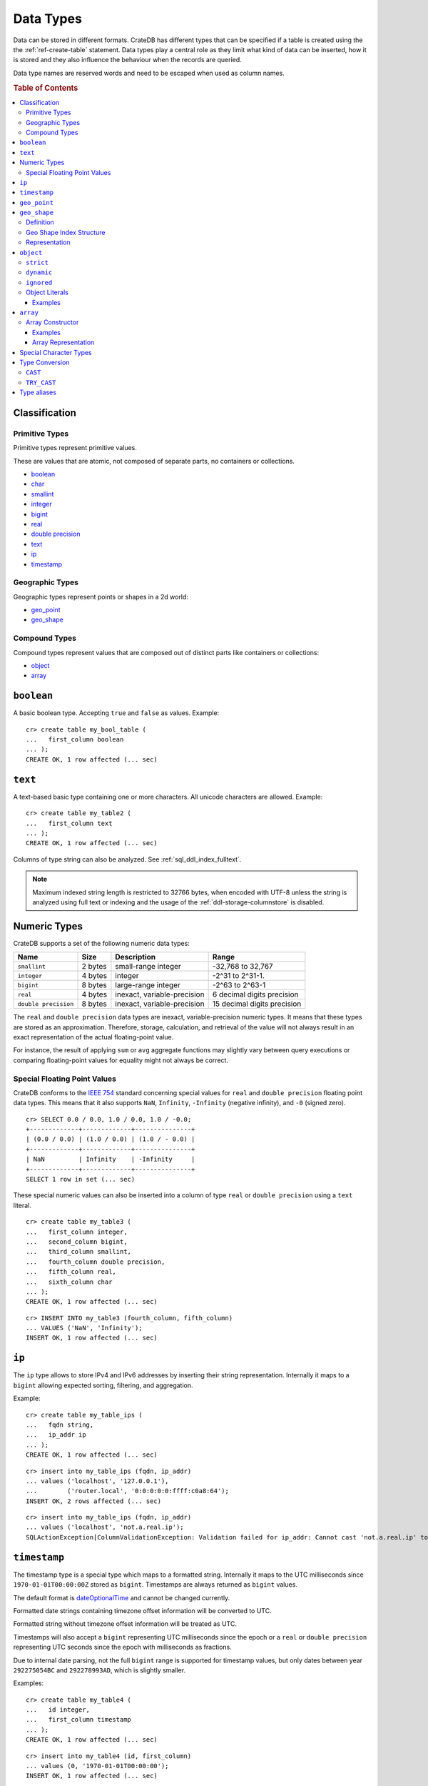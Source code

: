 .. highlight:: psql

.. _data-types:

==========
Data Types
==========

Data can be stored in different formats. CrateDB has different types that can
be specified if a table is created using the the :ref:`ref-create-table`
statement. Data types play a central role as they limit what kind of data can
be inserted, how it is stored and they also influence the behaviour when the
records are queried.

Data type names are reserved words and need to be escaped when used as column
names.

.. rubric:: Table of Contents

.. contents::
   :local:

Classification
==============

.. _sql_ddl_datatypes_primitives:

Primitive Types
---------------

Primitive types represent primitive values.

These are values that are atomic, not composed of separate parts, no containers
or collections.

* `boolean`_
* `char <special character types_>`_
* `smallint <numeric types_>`_
* `integer <numeric types_>`_
* `bigint <numeric types_>`_
* `real <numeric types_>`_
* `double precision <numeric types_>`_
* `text`_
* `ip`_
* `timestamp`_

.. _sql_ddl_datatypes_geographic:

Geographic Types
----------------

Geographic types represent points or shapes in a 2d world:

* `geo_point`_
* `geo_shape`_

.. _sql_ddl_datatypes_compound:

Compound Types
--------------

Compound types represent values that are composed out of distinct parts like
containers or collections:

* `object`_
* `array`_

``boolean``
===========

A basic boolean type. Accepting ``true`` and ``false`` as values. Example::

    cr> create table my_bool_table (
    ...   first_column boolean
    ... );
    CREATE OK, 1 row affected (... sec)

.. hide:

    cr> drop table my_bool_table;
    DROP OK, 1 row affected (... sec)

.. _data-type-text:

``text``
========

A text-based basic type containing one or more characters. All unicode
characters are allowed. Example::

    cr> create table my_table2 (
    ...   first_column text
    ... );
    CREATE OK, 1 row affected (... sec)

Columns of type string can also be analyzed. See :ref:`sql_ddl_index_fulltext`.

.. NOTE::

   Maximum indexed string length is restricted to 32766 bytes, when encoded
   with UTF-8 unless the string is analyzed using full text or indexing and
   the usage of the :ref:`ddl-storage-columnstore` is disabled.

Numeric Types
=============

CrateDB supports a set of the following numeric data types:

+----------------------+----------+-----------------------------+-----------------------------+
| Name                 | Size     | Description                 | Range                       |
+======================+==========+=============================+=============================+
| ``smallint``         | 2 bytes  | small-range integer         | -32,768 to 32,767           |
+----------------------+----------+-----------------------------+-----------------------------+
| ``integer``          | 4 bytes  | integer                     | -2^31 to 2^31-1.            |
+----------------------+----------+-----------------------------+-----------------------------+
| ``bigint``           | 8 bytes  | large-range integer         | -2^63 to 2^63-1             |
+----------------------+----------+-----------------------------+-----------------------------+
| ``real``             | 4 bytes  | inexact, variable-precision | 6 decimal digits precision  |
+----------------------+----------+-----------------------------+-----------------------------+
| ``double precision`` | 8 bytes  | inexact, variable-precision | 15 decimal digits precision |
+----------------------+----------+-----------------------------+-----------------------------+

The ``real`` and ``double precision`` data types are inexact, variable-precision
numeric types. It means that these types are stored as an approximation.
Therefore, storage, calculation, and retrieval of the value will not always
result in an exact representation of the actual floating-point value.

For instance, the result of applying ``sum`` or ``avg`` aggregate functions may
slightly vary between query executions or comparing floating-point values for
equality might not always be correct.

Special Floating Point Values
-----------------------------

CrateDB conforms to the `IEEE 754`_ standard concerning special values for
``real`` and ``double precision`` floating point data types. This means that
it also supports  ``NaN``, ``Infinity``, ``-Infinity`` (negative infinity),
and ``-0`` (signed zero).

::

    cr> SELECT 0.0 / 0.0, 1.0 / 0.0, 1.0 / -0.0;
    +-------------+-------------+---------------+
    | (0.0 / 0.0) | (1.0 / 0.0) | (1.0 / - 0.0) |
    +-------------+-------------+---------------+
    | NaN         | Infinity    | -Infinity     |
    +-------------+-------------+---------------+
    SELECT 1 row in set (... sec)

These special numeric values can also be inserted into a column of type
``real`` or ``double precision`` using a ``text`` literal.

::

    cr> create table my_table3 (
    ...   first_column integer,
    ...   second_column bigint,
    ...   third_column smallint,
    ...   fourth_column double precision,
    ...   fifth_column real,
    ...   sixth_column char
    ... );
    CREATE OK, 1 row affected (... sec)

::

    cr> INSERT INTO my_table3 (fourth_column, fifth_column)
    ... VALUES ('NaN', 'Infinity');
    INSERT OK, 1 row affected (... sec)


``ip``
======

The ``ip`` type allows to store IPv4 and IPv6 addresses by inserting their string
representation. Internally it maps to a ``bigint`` allowing expected sorting,
filtering, and aggregation.

Example::

    cr> create table my_table_ips (
    ...   fqdn string,
    ...   ip_addr ip
    ... );
    CREATE OK, 1 row affected (... sec)

::

    cr> insert into my_table_ips (fqdn, ip_addr)
    ... values ('localhost', '127.0.0.1'),
    ...        ('router.local', '0:0:0:0:0:ffff:c0a8:64');
    INSERT OK, 2 rows affected (... sec)

::

    cr> insert into my_table_ips (fqdn, ip_addr)
    ... values ('localhost', 'not.a.real.ip');
    SQLActionException[ColumnValidationException: Validation failed for ip_addr: Cannot cast 'not.a.real.ip' to type ip]

.. _data-type-timestamp:

``timestamp``
=============

The timestamp type is a special type which maps to a formatted string.
Internally it maps to the UTC milliseconds since ``1970-01-01T00:00:00Z`` stored
as ``bigint``. Timestamps are always returned as ``bigint`` values.

The default format is dateOptionalTime_ and cannot be changed currently.

Formatted date strings containing timezone offset information will be converted
to UTC.

Formatted string without timezone offset information will be treated as UTC.

Timestamps will also accept a ``bigint`` representing UTC milliseconds since
the epoch or a ``real`` or ``double precision`` representing UTC seconds since
the epoch with milliseconds as fractions.

Due to internal date parsing, not the full ``bigint`` range is supported for
timestamp values, but only dates between year ``292275054BC`` and
``292278993AD``, which is slightly smaller.

Examples::

    cr> create table my_table4 (
    ...   id integer,
    ...   first_column timestamp
    ... );
    CREATE OK, 1 row affected (... sec)

::

    cr> insert into my_table4 (id, first_column)
    ... values (0, '1970-01-01T00:00:00');
    INSERT OK, 1 row affected (... sec)

::

    cr> insert into my_table4 (id, first_column)
    ... values (1, '1970-01-01T00:00:00+0100');
    INSERT OK, 1 row affected (... sec)

::

    cr> insert into my_table4 (id, first_column) values (2, 0);
    INSERT OK, 1 row affected (... sec)

::

    cr> insert into my_table4 (id, first_column) values (3, 1.0);
    INSERT OK, 1 row affected (... sec)

::

    cr> insert into my_table4 (id, first_column) values (3, 'wrong');
    SQLActionException[ColumnValidationException: Validation failed for first_column: Cannot cast 'wrong' to type timestamp]

.. CAUTION::

    When inserting timestamps smaller than ``-999999999999999`` (equals to
    ``-29719-04-05T22:13:20.001Z``) or bigger than ``999999999999999`` (equals to
    ``33658-09-27T01:46:39.999Z``) rouding issues may occur.

.. NOTE::

    If a column is dynamically created the type detection won't recognize
    timestamps. That means columns of type timestamp must always be declared beforehand.

.. _geo_point_data_type:

``geo_point``
=============

The ``geo_point`` type is used to store latitude and longitude geo coordinates.

Columns with the ``geo_point`` type are represented and inserted using an array
of doubles in the following format::

    [<lon_value>, <lat_value>]

Alternatively a `WKT`_ string can also be used to declare geo points::

    'POINT ( <lon_value> <lat_value> )'

.. NOTE::

    Empty geo points are not supported.

    Additionally, if a column is dynamically created the type detection won't
    recognize neither WKT strings nor double arrays. That means columns of type
    geo_point must always be declared beforehand.

Create table example::

    cr> create table my_table_geopoint (
    ...   id integer primary key,
    ...   pin geo_point
    ... ) with (number_of_replicas = 0)
    CREATE OK, 1 row affected (... sec)

.. _geo_shape_data_type:

``geo_shape``
=============

The ``geo_shape`` type is used to store geometric shapes defined as `GeoJSON
geometry objects`_.

A geo_shape column can store different kinds of `GeoJSON geometry objects`_.
Thus it is possible to store e.g. ``LineString`` and ``MultiPolygon`` shapes in
the same column.

.. NOTE::

    3D coordinates are not supported.

    Empty ``Polygon`` and ``LineString`` geo shapes are not supported.

Definition
----------

To define a geo_shape column::

    <columnName> geo_shape

A geographical index with default parameters is created implicitly to allow for
geographical queries.

The default definition for the column type is::

    <columnName> geo_shape INDEX USING geohash WITH (precision='50m', distance_error_pct=0.025)

There are two geographic index types: ``geohash`` (the default) and
``quadtree``. These indices are only allowed on geo_shape columns. For more
information, see :ref:`geo_shape_data_type_index`.

Both of these index types accept the following parameters:

:precision:
  (Default: ``50m``) Define the maximum precision of the used index and
  thus for all indexed shapes. Given as string containing a number and
  an optional distance unit (defaults to ``m``).

  Supported units are ``inch`` (``in``), ``yard`` (``yd``), ``miles``
  (``mi``), ``kilometers`` (``km``), ``meters`` (``m``), ``centimeters``
  (``cm``), ``millimeters`` (``mm``).

:distance_error_pct:
  (Default: ``0.025`` (2,5%)) The measure of acceptable error for shapes
  stored in this column expressed as a percentage value of the shape
  size The allowed maximum is ``0.5`` (50%).

  The percentage will be taken from the diagonal distance from the
  center of the bounding box enclosing the shape to the closest corner
  of the enclosing box. In effect bigger shapes will be indexed with
  lower precision than smaller shapes. The ratio of precision loss is
  determined by this setting, that means the higher the
  ``distance_error_pct`` the smaller the indexing precision.

  This will have the effect of increasing the indexed shape internally,
  so e.g. points that are not exactly inside this shape will end up
  inside it when it comes to querying as the shape has grown when
  indexed.

:tree_levels:
  Maximum number of layers to be used by the ``PrefixTree`` defined by
  the index type (either ``geohash`` or ``quadtree``. See
  :ref:`geo_shape_data_type_index`).

  This can be used to control the precision of the used index. Since
  this parameter requires a certain level of understanting of the
  underlying implementation, users may use the ``precision`` parameter
  instead. CrateDB uses the ``tree_levels`` parameter internally and
  this is what is returned via the ``SHOW CREATE TABLE`` statement even
  if you use the precision parameter. Defaults to the value which is
  ``50m`` converted to ``precision`` depending on the index type.

.. _geo_shape_data_type_index:

Geo Shape Index Structure
-------------------------

Computations on very complex polygons and geometry collections are exact but
very expensive. To provide fast queries even on complex shapes, CrateDB uses a
different approach to store, analyze and query geo shapes.

The surface of the earth is represented as a number of grid layers each with
higher precision. While the upper layer has one grid cell, the layer below
contains many cells for the equivalent space.

Each grid cell on each layer is addressed in 2d space either by a `Geohash`_
for ``geohash`` trees or by tightly packed coordinates in a `Quadtree`_. Those
addresses conveniently share the same address-prefix between lower layers and
upper layers. So we are able to use a `Trie`_ to represent the grids, and
`Tries`_ can be queried efficiently as their complexity is determined by the
tree depth only.

A geo shape is transformed into these grid cells. Think of this transformation
process as dissecting a vector image into its pixelated counterpart, reasonably
accurately. We end up with multiple images each with a better resolution, up to
the configured precision.

Every grid cell that processed up to the configured precision is stored in an
inverted index, creating a mapping from a grid cell to all shapes that touch
it. This mapping is our geographic index.

The main difference is that the ``geohash`` supports higher precision than the
``quadtree`` tree. Both tree implementations support precision in order of
fractions of millimeters.

Representation
--------------

Columns with the ``geo_shape`` type are represented and inserted as object
containing a valid `GeoJSON`_ geometry object::

    {
      type = 'Polygon',
      coordinates = [
         [ [100.0, 0.0], [101.0, 0.0], [101.0, 1.0], [100.0, 1.0], [100.0, 0.0] ]
      ]
    }

Alternatively a `WKT`_ string can be used to represent a geo_shape as well::

    'POLYGON ((5 5, 10 5, 10 10, 5 10, 5 5))'

.. NOTE::

    It is not possible to detect a geo_shape type for a dynamically created
    column. Like with :ref:`geo_point_data_type` type, geo_shape columns need
    to be created explicitly using either :ref:`ref-create-table` or
    :ref:`ref-alter-table`.

.. _object_data_type:

``object``
==========

The object type allows to define nested documents instead of old-n-busted flat
tables.

An ``object`` can contain other fields of any type, even further object
columns. An ``object`` column can be either schemaless or enforce its defined
schema. It can even be used as a kind of json-blob.

Syntax::

    <columnName> OBJECT [ ({DYNAMIC|STRICT|IGNORED}) ] [ AS ( <columnDefinition>* ) ]

The only required part of this column definition is ``OBJECT``.

The column policy defining this objects behaviour is optional, if left out
``DYNAMIC`` will be used.

The list of subcolumns is optional as well, if left out, this object will have
no schema (with a schema created on the fly on first inserts in case of
``DYNAMIC``).

Example::

    cr> create table my_table11 (
    ...   title text,
    ...   col1 object,
    ...   col3 object(strict) as (
    ...     age integer,
    ...     name text,
    ...     col31 object as (
    ...       birthday timestamp
    ...     )
    ...   )
    ... );
    CREATE OK, 1 row affected (... sec)

.. hide:

    cr> drop table my_table11;
    DROP OK, 1 row affected (... sec)

``strict``
----------

The column policy can be configured to be ``strict``, rejecting any subcolumn
that is not defined upfront in the schema. As you might have guessed, defining
``strict`` objects without subcolumns results in an unusable column that will
always be null, which is the most useless column one could create.

Example::

    cr> create table my_table12 (
    ...   title text,
    ...   author object(strict) as (
    ...     name text,
    ...     birthday timestamp
    ...   )
    ... );
    CREATE OK, 1 row affected (... sec)

.. hide:

    cr> drop table my_table12;
    DROP OK, 1 row affected (... sec)

``dynamic``
-----------

Another option is ``dynamic``, which means that new subcolumns can be added in this object.

Note that adding new columns to an object with a ``dynamic`` policy will affect
the schema of the table. Once a column is added, it shows up in the
``information_schema.columns`` table and its type and attributes are fixed.
They will have the type that was guessed by their inserted/updated value and
they will always be ``not_indexed`` which means they are analyzed with the
``plain`` analyzer, which means as-is.

If a new column ``a`` was added with type ``integer``, adding strings to this
column will result in an error.

Examples::

    cr> create table my_table13 (
    ...   title text,
    ...   author object as (
    ...     name text,
    ...     birthday timestamp
    ...   )
    ... );
    CREATE OK, 1 row affected (... sec)

.. hide:

    cr> drop table my_table13;
    DROP OK, 1 row affected (... sec)

which is exactly the same as::

    cr> create table my_table14 (
    ...   title text,
    ...   author object(dynamic) as (
    ...     name text,
    ...     birthday timestamp
    ...   )
    ... );
    CREATE OK, 1 row affected (... sec)

.. hide:

    cr> drop table my_table14;
    DROP OK, 1 row affected (... sec)

New columns added to ``dynamic`` objects are, once added, usable as usual
subcolumns. One can retrieve them, sort by them and use them in where clauses.

``ignored``
-----------

The third option is ``ignored`` which results in an object that allows
inserting new subcolumns but this adding will not affect the schema, they are
not mapped according to their type, which is therefor not guessed as well. You
can in fact add any value to an added column of the same name. The first value
added does not determine what you can add further, like with ``dynamic``
objects.

An object configured like this will simply accept and return the columns
inserted into it, but otherwise ignore them.

::

    cr> create table my_table15 (
    ...   title text,
    ...   details object(ignored) as (
    ...     num_pages integer,
    ...     font_size real
    ...   )
    ... );
    CREATE OK, 1 row affected (... sec)

.. hide:

    cr> drop table my_table15;
    DROP OK, 1 row affected (... sec)

.. NOTE::

   ``Ignored`` objects should be mainly used for storing and fetching.
   Filtering by and ordering on them is possible but very performance
   intensive. ``Ignored`` objects are a *black box* for the storage engine, so
   the filtering/ordering is done using an expensive table scan and a
   filter/order function outside of the storage engine. Using ``ignored``
   objects for grouping or aggregations is not possible at all and will result
   in an exception or ``NULL`` value if used with excplicit casts.

.. _data-type-object-literals:

Object Literals
---------------

To insert values into object columns one can use object literals or parameters.

.. NOTE::

   Even though they look like JSON - object literals are not JSON
   compatible.

Object literals are given in curly brackets. Key value pairs are connected via
``=``.

Synopsis::

    { [ ident = expr [ , ... ] ] }

The *key* of a key-value pair is an SQL identifier. That means every unquoted
identifier in an object literal key will be lowercased.

The *value* of a key-value pair is another literal or a parameter.

An object literal can contain zero or more key value pairs

Examples
........

Empty object literal::

  {}

Boolean type::

  { my_bool_column = true }

String type::

  { my_str_col = 'this is a string value' }

Number types::

  { my_int_col = 1234, my_float_col = 5.6 }

Array type::

  { my_array_column = ['v', 'a', 'l', 'u', 'e'] }

Camel case keys must be quoted::

  { "CamelCaseColumn" = 'this is a string value' }

Nested object::

  { nested_obj_colmn = { int_col = 1234, str_col = 'string value' } }

You can even specify a placeholder parameter for a value::

  { my_other_column = ? }

Combined::

  { id = 1, name = 'foo', tags = ['apple', 'banana', 'pear'], size = 3.1415, valid = ? }

.. _data-type-array:

``array``
=========

CrateDB supports arrays.

An array is a collection of other data types. These are:

* boolean
* text
* ip
* all numeric types (integer, bigint, smallint, double precision, real)
* char
* timestamp
* object
* geo_point

Array types are defined as follows::

    cr> create table my_table_arrays (
    ...     tags array(text),
    ...     objects array(object as (age integer, name text))
    ... );
    CREATE OK, 1 row affected (... sec)

.. NOTE::

    Currently arrays cannot be nested. Something like array(array(string))
    won't work.

.. _data-type-array-literals:

Array Constructor
-----------------

Arrays can be written using the array constructor ``ARRAY[]`` or short ``[]``.
The array constructor is an expression that accepts both literals and
expressions as its parameters. Parameters may contain zero or more elements.

Synopsis::

    [ ARRAY ] '[' element [ , ... ] ']'

All array elements must have the same data type, which determines the inner
type of the array. If an array contains no elements, its element type will be
inferred by the context in which it occurs, if possible.

Examples
........

Some valid arrays are::

    []
    [null]
    [1, 2, 3, 4, 5, 6, 7, 8]
    ['Zaphod', 'Ford', 'Arthur']
    [?]
    ARRAY[true, false]
    ARRAY[column_a, column_b]
    ARRAY[ARRAY[1, 2, 1 + 2], ARRAY[3, 4, 3 + 4]]

Array Representation
....................

Arrays are always represented as zero or more literal elements inside square
brackets (``[]``), for example::

    [1, 2, 3]
    ['Zaphod', 'Ford', 'Arthur']

Special Character Types
=======================

+----------+--------+------------------+
| Name     | Size   | Description      |
+==========+========+==================+
| ``char`` | 1 byte | single-byte type |
+----------+--------+------------------+

.. _type_conversion:

Type Conversion
===============

``CAST``
--------

A type ``cast`` specifies a conversion from one data type to another. It will
only succeed if the value of the expression is convertible to the desired data
type, otherwise an error is thrown.

CrateDB supports two equivalent syntaxes for type casts:

::

   cast(expression as type)
   expression::type

Example usages:

::

    cr> select cast(port['http'] as boolean) from sys.nodes limit 1;
    +-------------------------------+
    | CAST(port['http'] AS boolean) |
    +-------------------------------+
    | TRUE                          |
    +-------------------------------+
    SELECT 1 row in set (... sec)

::

    cr> select (2+10)/2::text;
    +------------------------------+
    | CAST(((2 + 10) / 2) AS text) |
    +------------------------------+
    |                            6 |
    +------------------------------+
    SELECT 1 row in set (... sec)

It is also possible to convert array structures to different data types, e.g.
converting an array of integer values to a boolean array.

::

    cr> select cast([0,1,5] as array(boolean)) as
    ... active_threads from sys.nodes limit 1;
    +---------------------+
    | active_threads      |
    +---------------------+
    | [false, true, true] |
    +---------------------+
    SELECT 1 row in set (... sec)

.. NOTE::

   It is not possible to cast to or from ``object`` and ``geopoint``, or to
   ``geoshape`` data type.

``TRY_CAST``
------------

While ``cast`` throws an error for incompatible type casts, ``try_cast``
returns ``null`` in this case. Otherwise the result is the same as with
``cast``.

::

   try_cast(expression as type)

Example usages:

::

    cr> select try_cast('true' as boolean) from sys.nodes limit 1;
    +-----------------------------+
    | TRY_CAST('true' AS boolean) |
    +-----------------------------+
    | TRUE                        |
    +-----------------------------+
    SELECT 1 row in set (... sec)

Trying to cast a ``text`` to ``integer``, will fail with ``cast`` if
``text`` is no valid integer but return ``null`` with ``try_cast``:

::

    cr> select try_cast(name as integer) from sys.nodes limit 1;
    +---------------------------+
    | TRY_CAST(name AS integer) |
    +---------------------------+
    | NULL                      |
    +---------------------------+
    SELECT 1 row in set (... sec)

Type aliases
============

For compatibility with PostgreSQL we include some type aliases which can be
used instead of the CrateDB specific type names.

For example, in a type cast::

  cr> select 10::int2;
  +------------------+
  | CAST(10 AS int2) |
  +------------------+
  |               10 |
  +------------------+
  SELECT 1 row in set (... sec)


See the table below for a full list of aliases:

+----------+------------------+
| Alias    | Crate Type       |
+==========+==================+
| int2     | smallint         |
+----------+------------------+
| short    | smallint         |
+----------+------------------+
| int      | integer          |
+----------+------------------+
| int4     | integer          |
+----------+------------------+
| int8     | bigint           |
+----------+------------------+
| long     | bigint           |
+----------+------------------+
| string   | text             |
+----------+------------------+
| name     | text             |
+----------+------------------+
| byte     | char             |
+----------+------------------+
| float    | real             |
+----------+------------------+
| double   | double precision |
+----------+------------------+


.. _dateOptionalTime: http://joda-time.sourceforge.net/apidocs/org/joda/time/format/ISODateTimeFormat.html#dateOptionalTimeParser()
.. _WKT: http://en.wikipedia.org/wiki/Well-known_text
.. _GeoJSON: http://geojson.org/
.. _GeoJSON geometry objects: https://tools.ietf.org/html/rfc7946#section-3.1
.. _Geohash: https://en.wikipedia.org/wiki/Geohash
.. _Quadtree: https://en.wikipedia.org/wiki/Quadtree
.. _Trie: https://en.wikipedia.org/wiki/Trie
.. _Tries: https://en.wikipedia.org/wiki/Trie
.. _IEEE 754: http://ieeexplore.ieee.org/document/30711/?arnumber=30711&filter=AND(p_Publication_Number:2355)
